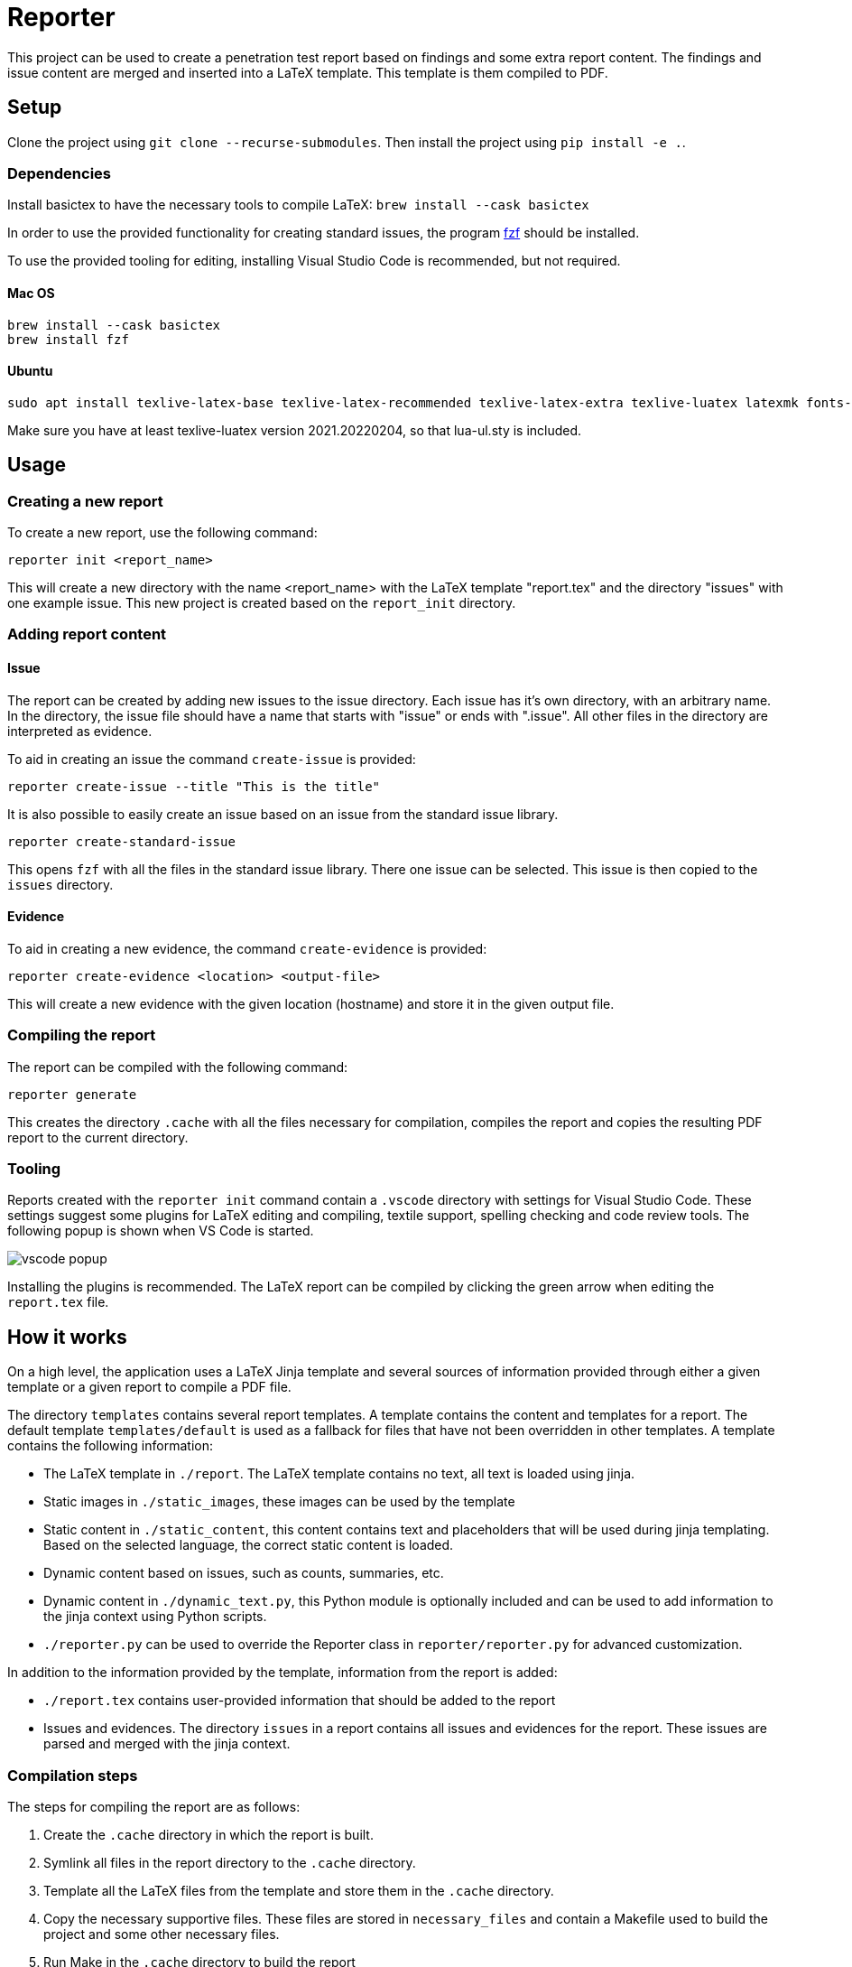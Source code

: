 = Reporter

This project can be used to create a penetration test report based on findings and some extra report content. 
The findings and issue content are merged and inserted into a LaTeX template. This template is them compiled to PDF.

== Setup

Clone the project using `git clone --recurse-submodules`. Then install the project using `pip install -e .`.

=== Dependencies

Install basictex to have the necessary tools to compile LaTeX: `brew install --cask basictex`

In order to use the provided functionality for creating standard issues, the program https://github.com/junegunn/fzf[fzf] should be installed.

To use the provided tooling for editing, installing Visual Studio Code is recommended, but not required.

==== Mac OS

    brew install --cask basictex
    brew install fzf

==== Ubuntu

    sudo apt install texlive-latex-base texlive-latex-recommended texlive-latex-extra texlive-luatex latexmk fonts-open-sans

Make sure you have at least texlive-luatex version 2021.20220204, so that lua-ul.sty is included.

== Usage

=== Creating a new report

To create a new report, use the following command:

```
reporter init <report_name>
```

This will create a new directory with the name <report_name> with the LaTeX template "report.tex" and the directory "issues" with one example issue. This new project is created based on the `report_init` directory.

=== Adding report content

==== Issue

The report can be created by adding new issues to the issue directory. Each issue has it's own directory, with an arbitrary name. In the directory, the issue file should have a name that starts with "issue" or ends with ".issue". All other files in the directory are interpreted as evidence.

To aid in creating an issue the command `create-issue` is provided:

```
reporter create-issue --title "This is the title"
```

It is also possible to easily create an issue based on an issue from the standard issue library.

```
reporter create-standard-issue
```

This opens `fzf` with all the files in the standard issue library. There one issue can be selected. This issue is then copied to the `issues` directory.

==== Evidence

To aid in creating a new evidence, the command `create-evidence` is provided:

```
reporter create-evidence <location> <output-file>
```

This will create a new evidence with the given location (hostname) and store it in the given output file.

=== Compiling the report

The report can be compiled with the following command:

```
reporter generate
```

This creates the directory `.cache` with all the files necessary for compilation, compiles the report and copies the resulting PDF report to the current directory.

=== Tooling

Reports created with the `reporter init` command contain a `.vscode` directory with settings for Visual Studio Code. These settings suggest some plugins for LaTeX editing and compiling, textile support, spelling checking and code review tools. The following popup is shown when VS Code is started.

image::img/vscode_popup.png[]

Installing the plugins is recommended. The LaTeX report can be compiled by clicking the green arrow when editing the `report.tex` file.

== How it works

On a high level, the application uses a LaTeX Jinja template and several sources of information provided through either a given template or a given report to compile a PDF file.

The directory `templates` contains several report templates. A template contains the content and templates for a report. The default template `templates/default` is used as a fallback for files that have not been overridden in other templates.
A template contains the following information:

* The LaTeX template in `./report`. The LaTeX template contains no text, all text is loaded using jinja. 
* Static images in `./static_images`, these images can be used by the template
* Static content in `./static_content`, this content contains text and placeholders that will be used during jinja templating. Based on the selected language, the correct static content is loaded.
* Dynamic content based on issues, such as counts, summaries, etc.
* Dynamic content in `./dynamic_text.py`, this Python module is optionally included and can be used to add information to the jinja context using Python scripts.
* `./reporter.py` can be used to override the Reporter class in `reporter/reporter.py` for advanced customization.

In addition to the information provided by the template, information from the report is added:

* `./report.tex` contains user-provided information that should be added to the report
* Issues and evidences. The directory `issues` in a report contains all issues and evidences for the report. These issues are parsed and merged with the jinja context.

=== Compilation steps

The steps for compiling the report are as follows:

1. Create the `.cache` directory in which the report is built.
2. Symlink all files in the report directory to the `.cache` directory.
3. Template all the LaTeX files from the template and store them in the `.cache` directory.
4. Copy the necessary supportive files. These files are stored in `necessary_files` and contain a Makefile used to build the project and some other necessary files.
5. Run Make in the `.cache` directory to build the report
6. Copy the report PDF file to the report directory.

=== Overriding LaTeX files

When symlinking files from the report directory to `.cache`, the symlinked filenames are remembered and will not be overwritten in later steps. This means that it is possible to override any of the generated files by copying it to the report directory and editing it. Keep in mind that this bypasses the templating, so any dynamic content will not be updated.

=== Dradis/Textile parsing

For Textile parsing of Dradis content https://github.com/JJK96/textile_parser[Textile-Parser] is used. This library parses a Dradis file and returns a dictionary containing all fields. The markup in the fields, like bullets, footnotes, etc. is converted to LaTeX and is inserted directly in the resulting Dradis Issue.

=== Report initiation

When running `reporter init`, the `report_init` directory is used to create a new report. A template is loaded and files in the directory are templated using jinja, based on the static content in the template.

=== The LaTeX template

The latex template is stored in the `templates/default/report/` folder. The heart of the template is the `report.cls` latex class file. This file contains all kinds of commands and macro's to simplify the syntax for creating a latex support. It defines the colors for different risk levels of risks. It also defines the title page format and uses variables to fill the variable content.

==== Custom templates

It is possible to extend or override the existing template by creating a new template in the `templates` folder. Any file in `templates/new_template/report` will override a file with the same name in `templates/default/report`.
The directory `static_images` can be created in a report. These images are copied to the `.cache` folder in any new reports.

In addition, it is possible to add a file for generating dynamic content. To do this, create a file named `dynamic_text.py` in the directory of the new template. This file should contain a content like the following:

----
from reporter.dynamic_text import Generator


class English(Generator):
    def __init__(self, content):
        self.content = content

    def generate(self):
        self.content['anything'] = "This dynamically created value"

generators = {
    "en": English,
}
----

It is also possible to extend the reporter class. For this, add a file named `reporter.py` in the directory of the new template. This file should contain a content like the following:

----
from reporter.reporter import Reporter as Base


class Reporter(Base):
    ...
    def process_issues(self, content, issues):
        """Do something with the content based on the issues"""
    ...
----

==== Notable commands/macro's

----
\companyname{Company B.V.}
----

Set the company name.

----
\assignment{CONTENT}
----

Describe the assignment, what did we do, etc.

----
\managementConclusion{CONTENT}
----

Describe the conclusion of the project to the management

===== Issue

For creating an issue, the `issue` environment is available. This environment is normally filled based on the Textile formatted issue and evidence files. The format is described below.

----
\begin{issue}
\descriptionfield{Thes issue is ... }
\solution{You should ... }
\location{Hostname.domain}
\cvss{0.0}
\cvssvector{CVSS3.1:AV/N...}

\begin{evidence}{Hostname}

Some text ...

\begin{code}
Verbatim code snippet
\end{code}

Some more text ...
\end{evidence}

\end{issue}
----

==== Colors

The following colors are available

|===
|Color    |Use
|critical |Critical risk
|high     |High risk
|medium   |Medium risk
|low      |Low risk
|none     |Informational risk
|codebg   |Background for code listings
|highlight|Highlighted code in listing
|===
